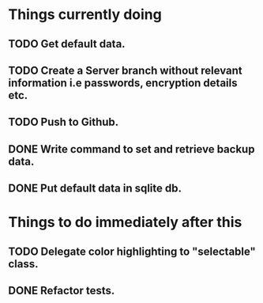 * Things currently doing
** TODO Get default data.
** TODO Create a Server branch without relevant information i.e passwords, encryption details etc.
** TODO Push to Github.
** DONE Write command to set and retrieve backup data.
** DONE Put default data in sqlite db.

* Things to do immediately after this
** TODO Delegate color highlighting to "selectable" class.
** DONE Refactor tests.

